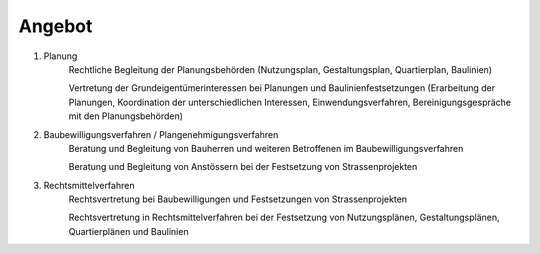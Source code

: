 Angebot
#######

#. Planung
    Rechtliche Begleitung der Planungsbehörden (Nutzungsplan, Gestaltungsplan, Quartierplan, Baulinien)

    Vertretung der Grundeigentümerinteressen bei Planungen und Baulinienfestsetzungen (Erarbeitung der Planungen, Koordination der unterschiedlichen Interessen, Einwendungsverfahren, Bereinigungsgespräche mit den Planungsbehörden)

#. Baubewilligungsverfahren / Plangenehmigungsverfahren
    Beratung und Begleitung von Bauherren und weiteren Betroffenen im Baubewilligungsverfahren

    Beratung und Begleitung von Anstössern bei der Festsetzung von Strassenprojekten

#. Rechtsmittelverfahren
    Rechtsvertretung bei Baubewilligungen und Festsetzungen von Strassenprojekten

    Rechtsvertretung in Rechtsmittelverfahren bei der Festsetzung von Nutzungsplänen, Gestaltungsplänen, Quartierplänen und Baulinien

